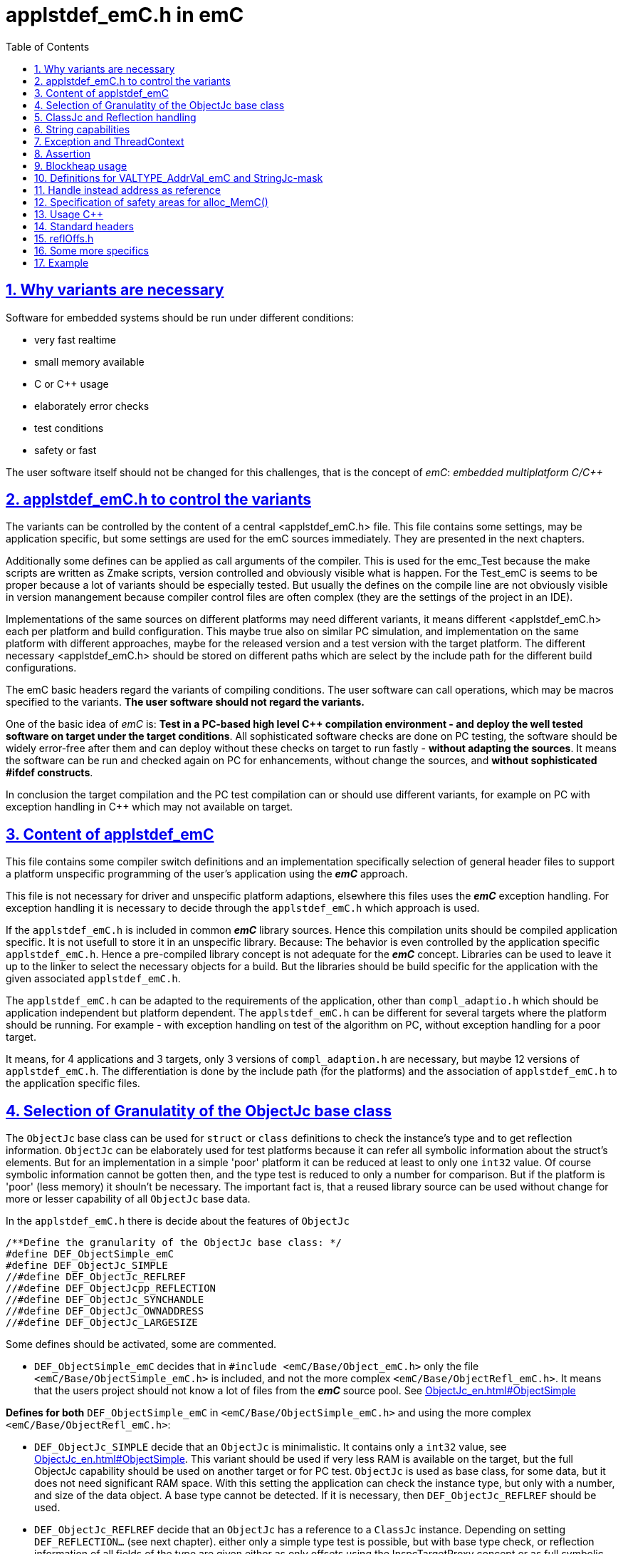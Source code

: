 = applstdef_emC.h in emC
:toc:
:sectnums:
:sectlinks:
:cpp: C++

== Why variants are necessary

Software for embedded systems should be run under different conditions:

* very fast realtime
* small memory available
* C or {cpp} usage
* elaborately error checks
* test conditions
* safety or fast

The user software itself should not be changed for this challenges, that is the 
concept of _emC_: _embedded multiplatform C/{cpp}_

[#applstdef]
== applstdef_emC.h to control the variants

The variants can be controlled by the content of a central <applstdef_emC.h> file.
This file contains some settings, may be application specific, 
but some settings are used for the emC sources immediately. 
They are presented in the next chapters.

Additionally some defines can be applied as call arguments of the compiler. 
This is used for the emc_Test because the make scripts are written as Zmake scripts, 
version controlled and obviously visible what is happen. 
For the Test_emC is seems to be proper because a lot of variants should be especially tested.
But usually the defines on the compile line are not obviously visible in version manangement
because compiler control files are often complex (they are the settings of the project in an IDE).

Implementations of the same sources on different platforms may need different variants,
it means different <applstdef_emC.h> each per platform and build configuration. 
This maybe true also on similar PC simulation, and implementation on the same platform 
with different approaches, maybe for the released version 
and a test version with the target platform. 
The different necessary <applstdef_emC.h> should be stored on different paths which are select
by the include path for the different build configurations.

The emC basic headers regard the variants of compiling conditions. 
The user software can call operations, which may be macros specified to the variants.
*The user software should not regard the variants.* 

One of the basic idea of _emC_ is: *Test in a PC-based high level {cpp} compilation 
environment - and deploy the well tested software on target under the target conditions*.
All sophisticated software checks are done on PC testing, 
the software should be widely error-free after them and can deploy without these checks
on target to run fastly - *without adapting the sources*. 
It means the software can be run and checked again on PC for enhancements, 
without change the sources, and *without sophisticated #ifdef constructs*.  

In conclusion the target compilation and the PC test compilation can or should use 
different variants, for example on PC with exception handling in {cpp} 
which may not available on target.

== Content of applstdef_emC

This file contains some compiler switch definitions and an implementation specifically selection of general header files to support a platform unspecific programming of the user's application using the *_emC_* approach. 

This file is not necessary for driver and unspecific platform adaptions, elsewhere this files uses the *_emC_* exception handling. For exception handling it is necessary to decide through the `applstdef_emC.h` which approach is used. 

If the `applstdef_emC.h` is included in common *_emC_* library sources. Hence this compilation units should be compiled application specific. It is not usefull to store it in an unspecific library. Because: The behavior is even controlled by the application specific `applstdef_emC.h`. Hence a pre-compiled library concept is not adequate for the *_emC_* concept. Libraries can be used to leave it up to the linker to select the necessary objects for a build. But the libraries should be build specific for the application with the given associated `applstdef_emC.h`.

The `applstdef_emC.h` can be adapted to the requirements of the application, other than `compl_adaptio.h` which should be application independent but platform dependent. The `applstdef_emC.h` can be different for several targets where the platform should be running. For example - with exception handling on test of the algorithm on PC, without exception handling for a poor target. 

It means, for 4 applications and 3 targets, only 3 versions of `compl_adaption.h` are necessary, but maybe 12 versions of `applstdef_emC.h`. The differentiation is done by the include path (for the platforms) and the association of `applstdef_emC.h` to the application specific files.  

== Selection of Granulatity of the ObjectJc base class

The `ObjectJc` base class can be used for `struct` or `class` definitions to check the instance's type and to get reflection information. `ObjectJc` can be elaborately used for test platforms because it can refer all symbolic information about the struct's elements. But for an implementation in a simple 'poor' platform it can be reduced at least to only one `int32` value. Of course symbolic information cannot be gotten then, and the type test is reduced to only a number for comparison. But if the platform is 'poor' (less memory) it shouln't be necessary. The important fact is, that a reused library source can be used without change for more or lesser capability of all `ObjectJc` base data. 

In the `applstdef_emC.h` there is decide about the features of `ObjectJc` 

 /**Define the granularity of the ObjectJc base class: */
 #define DEF_ObjectSimple_emC
 #define DEF_ObjectJc_SIMPLE
 //#define DEF_ObjectJc_REFLREF
 //#define DEF_ObjectJcpp_REFLECTION
 //#define DEF_ObjectJc_SYNCHANDLE
 //#define DEF_ObjectJc_OWNADDRESS
 //#define DEF_ObjectJc_LARGESIZE

Some defines should be activated, some are commented. 

* `DEF_ObjectSimple_emC` decides that in `#include <emC/Base/Object_emC.h>` 
only the file `<emC/Base/ObjectSimple_emC.h>` is included, and not the more complex `<emC/Base/ObjectRefl_emC.h>`. It means that the users project should not know a lot of files from the *_emC_* source pool. See link:ObjectJc_en.html#ObjectSimple[]

*Defines for both* `DEF_ObjectSimple_emC` in `<emC/Base/ObjectSimple_emC.h>` and using the more complex `<emC/Base/ObjectRefl_emC.h>`:


* `DEF_ObjectJc_SIMPLE` decide that an `ObjectJc` is minimalistic. It contains only a `int32` value, see link:ObjectJc_en.html#ObjectSimple[]. This variant should be used if very less
RAM is available on the target, but the full ObjectJc capability should be used on another target or for PC test. `ObjectJc` is used as base class, for some data, but it does not need significant RAM space. 
With this setting the application can check the instance type, but only with a number, and size of the data object. A base type cannot be detected. If it is necessary, then `DEF_ObjectJc_REFLREF` should be used. 

* `DEF_ObjectJc_REFLREF` decide that an `ObjectJc` has a reference to a `ClassJc` instance. Depending on setting `DEF_REFLECTION...` (see next chapter). either only a simple type test is possible, but with base type check, or reflection information of all fields of the type are given either as only offsets using the InspcTargetProxy concept or as full symbolic information. In any case a base type with single inheritance can be checked. Hence it is possible to check whether a given instance with an unknown type is proper for an algorithm, which uses the base data. Then a `static_cast<MyBaseType>` on class usage or a simple C cast from the `ObjectJc*` reference can be done. The type may be necessary to check in an application before cast. It is an replacement for  _RunTimeTypeInformation_. Activating this switch needs additionally 4 bytes for `ObjectJc` in 32-bit-systems.

* `DEF_ObjectJcpp_REFLECTION` decides that the `ObjectJc` data contains an offset from instance address to the `ObjectJc` data. This is necessary for {cpp} usage of reflection information, if the {cpp} `classes` uses virtual tables multi inheritance. Then the `ObjectJc` is not on position 0 of the class. The offsets of fields in the reflection information are related to the `ObjectJc`. Elsewhere it is not possible to address the fields correctly if an instance is referenced by a base type pointer. This base type pointer can refer another address as the instance address, even the address of the base data inside the instance. It should be possible to get `ObjectJc` from any base type, and nevertherless to get all instance data, though only the base type is known. This `#define` is only then not necessary for {cpp} usage if virtual operations and multi inheritance are not used on `ObjectJc`-containing types using reflection access. If it is combined with `DEF_ObjectSimple_emC` then an instance identifier cannot be stored, because this bits are necessary.   

*Defines only able to use if* `DEF_ObjectSimple_emC` **is not set**:

* `DEF_ObjectJc_SYNCHANDLE` decides that adequate routines for ObjectJc for locking and notify can used as in Java.   

* `DEF_ObjectJc_OWNADDRESS` decides that the own address of the instance is stored the `ObjectJc` data. This may be necessary if the data are stored as image and some references are existent between this image-stored data. 

* `DEF_ObjectJc_LARGESIZE`: The `ObjectJc` has always a combination between size and instance id in its first `uint32` word. The size is limited to 64 k-Memory words, if this `#define` is not set. If it is set, the operation `setSizeAndIdent_ObjectJc()` checks the size and sets some special bits to store a size of 1 M or 16 M memory words. Then the number of bits for instance id are reduced. It means there can only be 31 instances with > 1 Mwords, 255 instances > 64 kwords and 4095 instances < 64 kWords. The instance id is only necessary for special approaches, not obligate for all instances. Hence it is a possible restriction. It is possible for example to compile on a target platform with `DEF_ObjectSimple_emC` with sizes till 128 kByte if the target uses 16-bit-memory addresses (the size counts memory addresses, not bytes), but compile the same sources for PC test with `DEF_ObjectJc_LARGESIZE` to handle this data size.  

[#refl]
== ClassJc and Reflection handling

 /**Define of the offering of Reflection information: */
 //#define DEF_REFLECTION_NO
 //#define DEF_REFLECTION_SIMPLE
 #define DEF_REFLECTION_OFFS
 //#define DEF_REFLECTION_FULL

Only one define should be activated, all others should be commented.

The `struct ClassJc` contains the type information for any data, it is referenced in
`ObjectJc`. The `ClassJc` can have a full capability to present full symbolic access 
to all data (then `DEF_REFLECTION_FULL` is present).
Or it is a small `struct` only to support type check capability. 
See link:ObjectJc_en.html#refl[ObjectJc.en.html, chapter Reflection and Types].

* `DEF_REFLECTION_NO` does not use any `ClassJc` instances and is proper for `DEF_ObjectJc_SIMPLE`. 

* `DEF_REFLECTION_SIMPLE` reflects only the type of an instance and uses a simple `ClassJc` definition, see link:ObjectJc_en.html#ObjectSimple[]. It can only be used This definition supports a simple inheritance. It means it can be detect whether an instance is type of a base class. That is necessary for type check in a base type for in derived instances. But only single inheritance is supported (often sufficient). For this `#define` the `DEF_ObjectJc_REFLREF` should be set. If `DEF_ObjectJc_SIMPLE` is set, this information are not used, it is nonsense.   

* `DEF_REFLECTION_OFFS`: To prevent effort on target but allow symbolic data access
via the link:../Inspc/Inspector_en.html[] tool a _inspector target proxy_ can be used.
That proxy contains the textual information and communicates with the target 
via simple memory accesses. 
The target should contain generated _Reflection_ information which contains only the offsets
to all data in a struct, because the offsets may be specific on target compilation
(cannot be presumed by a compiler- and situation-independent tool). 
It is especially for a poor target (less memory). Only single inheritance is supported. 

* `DEF_REFLECTION_FULL`: The reflection (see link:Reflection_en.html[]) 
contains the possibility of symbolic access to all data. It is similar as reflection in Java. 
The symbolic access can be used for the Inspector link:../Inspc/Inspector_en.html[] 
as also for symbolic access inside the software, for example for commands to set specific parameter given as textual name and value. Multi inheritance is supported. This feature allows dynamic programming in C and {cpp}, for example find out
a data element because of its textual identifier name gotten via a communication 
telegram, or executed an operation by symbolic specification. 
For example symbolic data access via link:../Inspc/Inspector_en.html[] can be used.
That features are proper not only for PC programming but for rich powerful embedded applications.
For that the symbolic information (_reflection_) should be generated from the header file information
with the tool link:../Inspc/CHeader2Reflection_en.html[]. 

It is also possible to write specific sources for example with full reflection, including unconditional the `.crefl` file, for example for internal symbolic access even to paramter fields, but usage elsewhere the `_refloffs.c` file or only simple reflection.


The `ClassJc` definition is simple if `DEF_REFLECTION_FULL` is not defined. Then the definition is contained in `<emC/Base/ObjectSimple_emC.h>` which is included anyway (not only if `DEF_ObjectSimple_emC` is set). It contains a reference to the reflection offset table, if `DEF_REFLECTION_OFFS` is set. It is only an `int32` array. 

The `ClassJc` definition is contained in the automatic included `<emC/Base/ClassJc_FullReflection_emC.h>` if the `DEF_REFLECTION_FULL` is set.  

*More defines especially effective for ClassJc*:

* `DEF_NO_StringUSAGE`: Then `ClassJc` has not a `char const*` string literal information about its type, only a number. Elsewhere it has a symbolic information about the type name, which can be used for debugging or for recognize the same type in different link units (dynamic linked libraries). The last case is important because more as one instance for the same type can be existing, and the types are equal though. If `DEF_REFLECTION_FULL` is set, the class works always with String information (the other definition in `<emC/Base/ClassJc_FullReflection_emC.h>`).

* `DEF_ClassJc_Vtbl`: This define enables virtual table with C approach also able to use in {cpp}, using function pointer tables. Other than in {Cpp} this virtual tables are well defined and visible in the user's programming, so a safety check can be done (check of a significance text, possible check that is read only memory). But the user is responsible to write this tables. It may be possible to generate automatically this information too. The {Cpp} virtual tables without safety check has the disadvantage, that the reference to the `vtable` is immediately part of the data and can be disturbed or attacked. The mechanism ot this `VtblHeadJc` class is contained in      






== String capabilities

 /**If set then the target should not use string operations */
 //#define DEF_NO_StringUSAGE
 //#define DEF_NO_StringJcCapabilities

This is a possibility to prevent effort for Strings in a poor target. For example a `ClassJc` contains the name as String (`char const*`) , but not if this `#define` is set. It saves some memory. 

An poor target is often used only for numeric calculations. Adequate for a DSP processor (Digital Signal Processor). Often such CPUs are combined on the same board with a organization and communication processor which uses Strings of course. 

* `DEF_NO_StringUSAGE` prevents usage of string literals (`char const*` elements) in emC-Sources, for only numeric usage. 
The application can use String operations of course in its own decision, or can check this `#define` in the application too to difference between platforms and reduce functionality. 

* `DEF_NO_StringJcCapabilities` reduces the possibilities of a `StringJc`. This is a small struct which contains the `char const*` pointer to a String maybe in stack, heap or const, its length (the string itself need not be null-terminated) and some special bits. The struct `StringJc` is anyway existing, but its capability is reduces. See Header for details. 

* `DEF_ClassJc_Vtbl` This is an extra define which can only used with `DEF_REFLECTION_FULL`. It enables an adequate 'virtual table' for C programming using the reflection data structure. This is some more complex than a {Cpp} virtual, but more safe. It is used for a `CharSeqJc` and also in some special sources (Inspector) which were translated from Java. A `CharSeqJc`  has the same format as a `StringJc`. It is a `StringJc` if only a const String is referenced, determined by some bits. But it can act as interface to any specific class (as `java.lang.CharSequence` in comparison with `java.lang.String`). In this case the length element in the `struct` contains the index to the correct operation set for the `CharSequence` virtual table inside the whole table, referenced from the reflection. The `addr` part contains the instance address of this data.            




== Exception and ThreadContext

For exception handling see link:ThCxtExc_emC.html[ThCxtExc_emC.html: Stacktrace, ThreadContext and Exception handling]. 
The Strategy is: Test on PC with full exception handling, deploy maybe in a poor target
well tested without exception, but with unchanged sources. 
To control the exception handling and meaning of `THROW`, macros are used.

The ThreadContext contains thread-local or interupt-local data. Also an interrupt in a poor target without RTOS is a thread. The switch of thread context is very simple, see link:ThCxtExc_emC.html#_thCxt[]. 

 /**If set, without complex thread context, without Stacktrace*/
 //#define DEF_ThreadContext HEAP_emC
 //#define DEF_ThreadContext_STACKTRC
 //#define DEF_ThreadContext_STACKUSAGE
 #define DEF_ThreadContext_STACKTRC_NO
 
The `ThreadContext_emC_s` itself should be seen as mandatory, necessary for Exception handling.

* `DEF_ThreadContext_HEAP_emC` The ThreadContext has also space for some thread local dynamic data. Especially with that an exception message can be prepared in the stack and transferred to this threadlocal heap to help working with elobaretely messages, without organization of an extra space. But this parts should be controlled by `#ifdef DEF_ThreadContext_HEAP_emC` with an `#else` branch with a simple relplacing const string literal. This `#define` can be set independent of the other.     

* `DEF_ThreadContext_STACKTRC` If this `#define` is set the ThreadContext contains a Stacktrace with given number of levels on its initialization, see link:ThCxtExc_emC.html#_thCxt[]. It enables tracking from where a routine was called which has an exception (similar to Java). A Stacktrace level needs two references to the filename and operation name and one `int` for the line. It is about 10 bytes in a 16-bit system with 32 bit addresses. It may be also possible for systems with less memory, if only less levels are used. The Stacktrace does not overflow, on overflow only the last level and the first levels are visible. But on poor targets the number of nested calls may be less anyway.

* `DEF_ThreadContext_STACKUSAGE` If this `#define` is set the macros `STACKTRC_ENTRY(name)` etc. only write the current stack pointer in the `ThreadContext_emC_s` and calculates the maximum. It is a possibility to track the stack usage on debug on runtime. This feature is also activated on `DEF_ThreadContext_STACKTRC`.

* `DEF_ThreadContext_STACKTRC_NO` If this `#define` is set the macros `STACKTRC_ENTRY(name)` etc. are all empty. It means this macros can be used any time, also for a very poor system, it does not produce code under this condition. The exception handling can be used nevertheless because it does not need the stack trace, it does need only the ThreadContext. 


 //#define DEF_Exception_TRYCpp
 #define DEF_Exception_longjmp
 //#define DEF_Exception_NO

Only one of this `#define` should be activated. See link:ThCxtExc_emC.html[]. 

If some sources should be used different exception handling approaches, it can be changed compiling-unit specific (in the source.c file itself or as compiler option). If a source uses `try` `catch` in original {cpp} kind, it is not affected by these settings. 

* `DEF_Exception_TRYCpp`: The {cpp} Compilation should be used, especially on PC-Test. 
The emC-Exception handling with `TRY CATCH THROW` (see link:ThCxtExc_emC.html[]) uses the {cpp} `try catch throw` 
Keywords. A catch is always implemented as the '_native C++_ `catch(...)`' 
which is necessary for the Visual Studio '_asynchronous exceptions_'. 
They are handled if the compiler switch `/EHa` is set. 
See link:https://docs.microsoft.com/de-de/cpp/build/reference/eh-exception-handling-model[https://docs.microsoft.com/de-de/cpp/build/reference/eh-exception-handling-model]
It means, memory errors because faulty pointers, division by zero etc. forces catching
this exception too. It may be substantial for programs in test. 
(TODO clarify this topic for gcc compilation.)

* `DEF_Exception_longjmp` A longjmp is used in the TRY-CATCH-THROW macros. If {cpp} is used, the destructors are not called on THROW -> CATCH. It means it should not contain necessary code. 

* `DEF_Exception_longjmp`: The `longjmp` mechanism is used for the 
emC-Exception handling with `TRY CATCH THROW`. C or {cpp} compilation is possible,
whereby for {cpp} sources destructors are not invoked on `THROW`. Hence this mode 
should only be used if temporary class instances are not used 
or all of their destructors are empty. On a target system this condition may be true,
the `longjmp` exception handling is some time faster. For closing resources a `FINALLY` clause can be used anytime, instead do this in the destructor. This is the Java language approach, and runs also well in the *_emC_* exception handling with the given macro system. A TRY-FINALLY can be used (without CATCH block) for closing things. Stack local data of lept levels are simple unloading (also class instances) without any code execution. 


* `DEF_Exception_NO`: It is for '__well tested__' sources. The `THROW` macro inside the user sources calls a log output (can write some small information somewhere in the memory). The operation does not return, if the return is not programmed. The execution continues after `THROW`. But an information in the stack trace is written, so the `CATCH` block after the normal return is entered. It means the replacement is done though, only the abort of execution is not done.   




== Assertion

The {cpp} `assert()` macro acts depending on too much system header specificas. Hence the macro
`ASSERT_emC(Condition, text, value1, value2)` 
is preferred to use in an application and is used in the emC sources.   

 /**If set, no assertion is done: */
 //#define ASSERT_IGNORE_emC

* `ASSERT_IGNORE_emC`: If this compiler switch is set, the `ASSERT_emC(...)`  macro is empty. It means, the `ASSERT_emC(...)` macro does not produce any code, also the text is not produce. It is for tested systems.  

* If this `#define` is not set, the `ASSERT_emC(...)` macro produces a `THROW` if the condition is false. It means it uses the existing exception handling with its settings. 

See ...TODO assert_emC.html



== Blockheap usage

The `emC/Blockheap/*` are a set of sources which supports a heap with equal size blocks. It prevents fragmentation and supports working with some dynamic memory. 

 /**Selects working with Blockheap*/
 //#define USE_BlockHeap_emC
 //#define DEF_BlockHeap_GARBAGECOLLECTOR


== Definitions for VALTYPE_AddrVal_emC and StringJc-mask

The header file `emC/Base/types_def_common.h` defines a macro:

 #define STRUCT_AddrVal_emC(NAME, TYPE) struct NAME##_T { TYPE* addr; VALTYPE_AddrVal_emC val; } NAME

With this macro typical small `struct` can be defined which contains a memory address together with a integer value. The value can often present the size of a memory part or the number of elements of an array. For example 

 typedef STRUCT_AddrVal_emC(floatARRAY, float);
 
defines such a `struct` for a float array as 

 struct floatARRAY_T { float* addr; int32 val; } floatARRAY;

The intension to do so is, often a size or length information to an array reference is stored anywhere other. It is better to bind both parts. It is a simple and effective C approach. A second, original intension is: Older compiler had returned such a `struct` by value in two processor register. Modern compiler also more complex structures are well handled, but the approach is proper though. An instance can deliver as call-by-value argument too. It means, address and length are bind together in all cases. 

Yet the type of the value should depend on the platform and the requirements of the application (sizes of data). Often and per default `int32` is used, which is proper for 32 bit systems. But for small memory and less requirements, also 16 bit may be sufficient as special case. Only in that case

 #define VALTYPE_AddrVal_emC int16
 
the given type is used, for example for a small 16 bit processor with 64 kByte address space (hence the address has only 16 bit). 

Adequate or matching to that definition the following should be set:

 #define mLength_StringJc 0x03ff

This should match to the `VALTYPE_AddrVal_emC`. In this case it means the maximum of length of a `StringJc` is limited to 1023. It is a condition of the application.  
 

== Handle instead address as reference

A possible solution for references is usage of a handle instead the real memory address. Before access to the memory of course the handle should be transformed to the address. But as argument of operations, as stored reference in data etc. the handle can be used. This is especially done for _Simulink_ function block connections which are really references between blocks or other data, which cannot be presented as address value in __Simulink__. One other reason to do so is: On Embedded platforms an address is often a 32 bit value, but for PC simulation of the same model an address needs 64 bit but 64 bit should not be used in data structures which should be compatible between the platforms. An similar approach is given if data with references should be exchange between platforms. 

In some 64-bit-Applications, for example S-Functions in Simulink, 
all memory addresses of instances (...of Function Blocks) are held in a global accessable 
address table. The references are handles - index to the table, as `uint32` word. 
For deployment the code to a 32-bit-System the same `uint32` words 
as connection data between function blocks (aggregations in UML-slang) contains
the really memory addresses, for fast access. This is regarded by code generation 
in Simulink ((R) Mathworks) - via specific tlc files (tlc = _target language control_). 
The handle value is an index as int value to a global address table (an array). The association from an handle value to the address is very simple and fast, only the access to the global address array is necessary. For fast execution on a small target system the handle is the address itself (32 bit), so no translation is necessary. 


If the following identifier is set in the `applstdef_emC.h` the `HandleADDR_emC(TYPE)` is presented by the defined integer type. It can be also `uint16` if handles should have only 16 bit, maybe for an application should run on a small 64k address space processor:  

 #define DEF_Type_HandleADDR_emC uint32
 
If this identifier **is not defined**, the following definitions are made in the afterwards included `emC/Base/types_def_common.h`:

 #ifdef DEF_Type_HandleADDR_emC
  //...
 #else //not DEF_Type_HandleADDR_emC
  #define HandleADDR_emC(TYPE) TYPE*
  #define addr_HandleADDR_emC(HANDLE, TYPE) (HANDLE)
  #define handle_HandleADDR_emC(HANDLE) ((intPTR)(HANDLE))
 #endif  //DEF_HandlePtr64

It defines the `HandleADDR_emC(TYPE)` construct as simple type reference. If the handle as integer should be dedicated used, it offers an `intPTR` which is a proper `int` able to present the memory address. It is simple convertible back to the address. This `int` representation may be 16, 32 or 64 bit depending on the platform. It is true 16 bit for small processors with less than 64 k address space.

The access of the address with given handle is very simple. The `TYPE` parameter is ignored, it should be the same as in the `HandleADDR_emC(TYPE)` definition. 

If the handle type is defined, the `emC/Base/types_def_common.h` determines:

 #ifdef DEF_Type_HandleADDR_emC
  #define HandleADDR_emC(TYPE) DEF_Type_HandleADDR_emC
  //Note: <emC/Base/types_def_common.h> should be included before in this file.
  #include <emC/Base/Handle_ptr64_emC.h>

It means the defined handle type is used. The rest is defined in the specific `emC/Base/Handle_ptr64_emC.h`. This file defines the strategy to convert the address to the handle, and back again.  

 







== Specification of safety areas for alloc_MemC()

Allocation is a specific problem. One of the problems is: A programming error can write beyond the memory limits and destroy the whole heap organization. This problem may solved in modern {cpp} programming (may, not is, it depends on the errors).

Another problem is: Embedded software may need more as one heap area for different tasks, respecitively there are different memory areas in a controller. Hence the simple standard `malloc` or `new` is not enough sufficient. `new` can be overridden in {Cpp} by an own `operator new`. Instead `malloc` the *_emC_* offers `void* alloc_MemC(int size)` (`emC/Base/MemC_emC.h`) and a proper `os_allocMem(size)` which can deliver target specific. MS-Windows offers in its API a `LocalAlloc(...)` (`WinBase.h`). All in all it means, the standard-C `malloc` is not the only one possibility to alloc. 

 //#define sizeSafetyArea_allocMemC 256

If this `#define` is activated, the given number of memory locations are added to all allocations. It is for experience. It is possible to set this `#define` in a specific source and only under debug conditions.



== Usage C++

C-source can be compiled with {Cpp} compilation. Usual there should be no problems, else the {Cpp} compiler detects more errors of the programming, really errors which should be corrected. 

But an algorithm should be proper for C compilation if the target should require it. The same sources can be compile with {Cpp} in a test environment or on another target.

The decision between C and {Cpp} compilation is done with compiler options, it is `/TP` for Visual Studio and `-x c++` for GNU compiler, or via the make files. The {Cpp} compilation sets a `#define __cplusplus` internally, which can be checked in the sources.

The user's sources, especially reused parts, can contains both, C routines, C `struct` and {Cpp} classes for usage. See link:ObjectJc_en.html#Cpp[]. But not only the `#ifdef __cplusplus` should decide for usage the classes, else

 #define DEF_cplusplus_emC
 #define DEF_CPP_COMPILE

should be checked. The first one is used inside emC sources. The second one can be used more for the application sources. Both should be set similar. 

If {cpp}-Projects are mixed with c-compiled sources, a correct handling of `extern "C"`
is necessary. All Functions which are implemented in C-Sources 
should be declared in the header with 

 extern_C Type myOperation_Type(...);  //always as C-functions 
 ....
 extern_CCpp Type myOperation_Type(...); //defined depending DEF_CPP_COMPILE
 
The `extern_C` is replaced by `extern "C"` for {cpp}-compilation. 
That prefix forces a C-like Linker label with only the name of the operation,
without argument-sensitivity (signature of the operation). A C-compiled object file
contains this simple label only. The {cpp} linker regards it.
 
The second form regards the compiler switch `DEF_CPP_COMPILE`. Only if it is not set 
then the macro `extern_CCpp` is defined as `extern "C"`. 
Elsewhere it assumes that the associated c-source is compiled with {cpp}. 
The call of the operation in a {cpp} environment expects a linker label with argument
sensitivity (signature of the operation). It should be offered by the C-routine
and requests the {cpp} compilation for C-sources.
  
There may be some source which are never compiled with {cpp} because there are very simple
(then {cpp} is never necessary) or they define `const`-data for a const memory segment
(for example immediately contained and read from a Flash Memory in an embedded device).
For that sources `extern_C` should be used anyway.  


== Standard headers

The following headers to include in `applstdef_emC.h`, so all sources can uses its features. 

 #include <compl_adaption.h>
 #include <emC/Base/Assert_emC.h>
 #include <emC_srcApplSpec/applConv/EnhanceRef_simple.h>
 #include <emC/Base/Exception_emC.h>

== reflOffs.h

A `*_reflOffs.c` file is used for a symbolic access to some or all data but without symbolic in the (poor) target, via InspcTargetProxy. This files have to be generated for the whole application. The header file `*_reflOffs.h` should be known by a lot of sources. The sources cannot know which file is it because the name depends on the application, not on the reused source. Hence it should be included in the `applstdef_emC.h` which is responsible to the whole application.

The disadvantage, re-compile unnecessary files (which does not use this information) only if the content of the `*_reflOffs.h` is changed, is not so problematic. The generation of the reflection files is started manually often, then a 'build all' should be done anyway. 


Additionally it can be included: 

 //including the project specific reflOffs.h defines DEF_REFLECTION_OFFS 
 #ifdef DEF_REFLECTION_OFFS
  //contains DEF_REFLOFFS_...for all defined ClassJc
  #include <emC_Exmpl_Ctrl/genRefl/emc_Exmpl_Ctrl_reflOffs.h>
  //Note: the adequate *_reloffs.c should be part of the project:
 #elif defined(DEF_REFLECTION_FULL)
  #define DEF_ClassJc_Vtbl    //It is used in the inspector sources
 #endif

The included header is valid for the whole application and defines which `ClassJc` instances are delivered by a `*_reflOffs.c` file. This can be select in the sources, to define only then `ClassJc` if necessary:

 //Example for a C-file:
 #ifdef DEF_REFLECTION_FULL
  #include "genRefl/Test_Ctrl.crefl"
 #elif !defined(DEFINED_refl_Test_Ctrl) && !defined(DEF_REFLECTION_NO)
  ClassJc const refl_Base_Test_Ctrl = INIZ_ClassJc(refl_Base_Test_Ctrl, "Base_Test_Ctrl");
  ClassJc const refl_Test_Ctrl = INIZsuper_ClassJc(refl_Test_Ctrl, "Test_Ctrl", &refl_Base_Test_Ctrl);
 #endif

For this example the `DEFINED_refl_Test_Ctrl` may defined in the `emc_Exmpl_Ctrl_reflOffs.h`, then the twice definition is prevented.    


== Some more specifics

The `applstdef_emC.h` can contain application specific definitions. For example the `Test_emC\IDE\VS15\applstdef_CppObj\applstdef_emC.h` contains definitions, which main routine should be used for a manual test, or select with the Test gui:

 //
 //What to start as main:
 //
 #define DEF_TESTBasics_emC
 //#define DEF_TESTALL_emC  //this is the setting for the autmatic test.
 //#define DEF_MAIN_emC_TestAll_testSpecialMain
 //#define DEF_MAIN_testMain_ObjectJc
 //#define DEF_MAIN_TestCtrl_emC
 
A main routine can be written in 

 #ifdef DEF_MAIN_TestCtrl_emC
 int main(int nArgs, char** sArgs) {
   ....
 }
 #endif
 
In this kind the application sources can contain more as one main entry, activated with the compiler switch. 

== Example

This is the example of `Test_emC\IDE\VS15\applstdef_CppObj\applstdef_emC.h`, of course under development (2021-01-21)

 #ifndef HGUARD_applstdef_emC
 #define HGUARD_applstdef_emC 
 
 //Projectspecific applstdef_emC.h
 
 //includes the file which is generated from the simulation selector.
 //It sets this #defines depending on the selection instead manual set.
 //Uncomment it if SimSelector should be used.
 //#include "emC_TestAll/fDefSelection.h"
 
 #ifndef DEFINED_fDefSelection       //manual settings:
 
 /**Define the granularity of the ObjectJc base class: */
 //#define DEF_ObjectSimple_emC
 //#define DEF_ObjectJc_SIMPLE
 #define DEF_ObjectJc_REFLREF
 //#define DEF_ObjectJc_SYNCHANDLE
 //#define DEF_ObjectJcpp_REFLECTION
 //#define DEF_ObjectJc_OWNADDRESS
 #define DEF_ObjectJc_LARGESIZE
 
 /**Define of the offering of Reflection information: */
 //#define DEF_REFLECTION_NO
 //#define DEF_REFLECTION_SIMPLE
 #define DEF_REFLECTION_OFFS
 //#define DEF_REFLECTION_FULL
 
 
 /**If set then the target should not use string operations */
 //#define DEF_NO_StringUSAGE
 //#define DEF_NO_StringJcCapabilities
 
 
 /**If set, without complex thread context, without Stacktrace*/
 //#define DEF_ThreadContext_HEAP_emC
 //#define DEF_ThreadContext_STACKTRC
 #define DEF_ThreadContext_STACKUSAGE
 //#define DEF_ThreadContext_STACKTRC_NO
 
 //#define DEF_Exception_TRYCpp
 #define DEF_Exception_longjmp
 //#define DEF_Exception_NO
 
 
 //If set, no assertion is done:
 //#define ASSERT_IGNORE_emC
 
 /**Selects working with Blockheap*/
 //#define USE_BlockHeap_emC
 //#define DEF_BlockHeap_GARBAGECOLLECTOR
 
 
 //To work with handle instead pointer in data struct and 
 //DEF_Type_HandleADDR_emC uint32
 
 //for struct{ addr, val}:
 #define VALTYPE_AddrVal_emC int32
 /**Bits of length of constant string adequate to VALTYPE_AddrVal_emC. 
  * It have to be a mask with set bits on right side (all last significant bits).
  * The next 2 bits left are used internally for designation of String.
  * see [[mNonPersists__StringJc]], [[mThreadContext__StringJc]].
  * See also [[kIsCharSequence_StringJc]]
  * The following bits left side are used for enhanced references, see kBitBackRef_ObjectJc and mBackRef_ObjectJc.
  * If enhanced references are not used, a StringJc can occupy all bits, for example all 16 bits for 16-bit-integer systems.
  */
 #define mLength_StringJc                 0x00003fff
 
 
 
 
 //
 //What to start as main:
 //
 #ifndef DEF_TESTBasics_emC
 /**select only one of this to debug special tests: */
 #define DEF_TESTBasics_emC
 //#define DEF_TESTALL_emC  //this is the setting for the autmatic test.
 //#define DEF_MAIN_emC_TestAll_testSpecialMain
 //#define DEF_MAIN_testMain_ObjectJc
 //#define DEF_MAIN_TestCtrl_emC
 #endif //ndef DEF_TESTALL_emC
 
 
 #endif //DEFINED_fDefSelection
 
 
 /**This is to compile C++ classes of emC if __cplusplus is set.
   For C compilation this is ineffective because __cplusplus is necessary too*/
 #define USE_cplusplus_emC
 #define DEF_cplusplus_emC
 #define DEF_CPP_COMPILE
 
 
 #define DEFINED_getVarAddrType_CalcExpr
 
 #define kMaxPathLength_FileDescription_OSAL 512
 //#define sizeSafetyArea_allocMemC 256
 
 
 #include <compl_adaption.h>
 #include <emC/Base/Assert_emC.h>
 #include <emC_srcApplSpec/applConv/EnhanceRef_simple.h>
 #include <emC/Base/Exception_emC.h>
 
 
 
 //including the project specific reflOffs.h defines DEF_REFLECTION_OFFS 
 #ifdef DEF_REFLECTION_OFFS
   //contains DEF_REFLOFFS_...for all defined ClassJc
   #include <emC_Exmpl_Ctrl/genRefl/emc_Exmpl_Ctrl_reflOffs.h>
   //Note: the adequate *.reloffs.c should be part of the project:
 #elif defined(DEF_REFLECTION_FULL)
   #define DEF_ClassJc_Vtbl    //It is used in the inspector sources
 #endif
 
 
 
 
 
 
 
 //only for this test application:
 extern_C void outTestConditions ( );
 
 #endif //HGUARD_applstdef_emC
 



